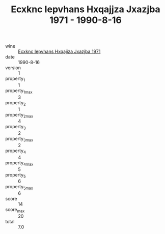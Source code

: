 :PROPERTIES:
:ID:                     0b84026f-af90-40e7-bc8d-534d30e78091
:END:
#+TITLE: Ecxknc Iepvhans Hxqajjza Jxazjba 1971 - 1990-8-16

- wine :: [[id:40771c2a-448e-4148-a08d-af23963adca7][Ecxknc Iepvhans Hxqajjza Jxazjba 1971]]
- date :: 1990-8-16
- version :: 1
- property_1 :: 1
- property_1_max :: 3
- property_2 :: 1
- property_2_max :: 4
- property_3 :: 2
- property_3_max :: 2
- property_4 :: 4
- property_4_max :: 5
- property_5 :: 6
- property_5_max :: 6
- score :: 14
- score_max :: 20
- total :: 7.0



